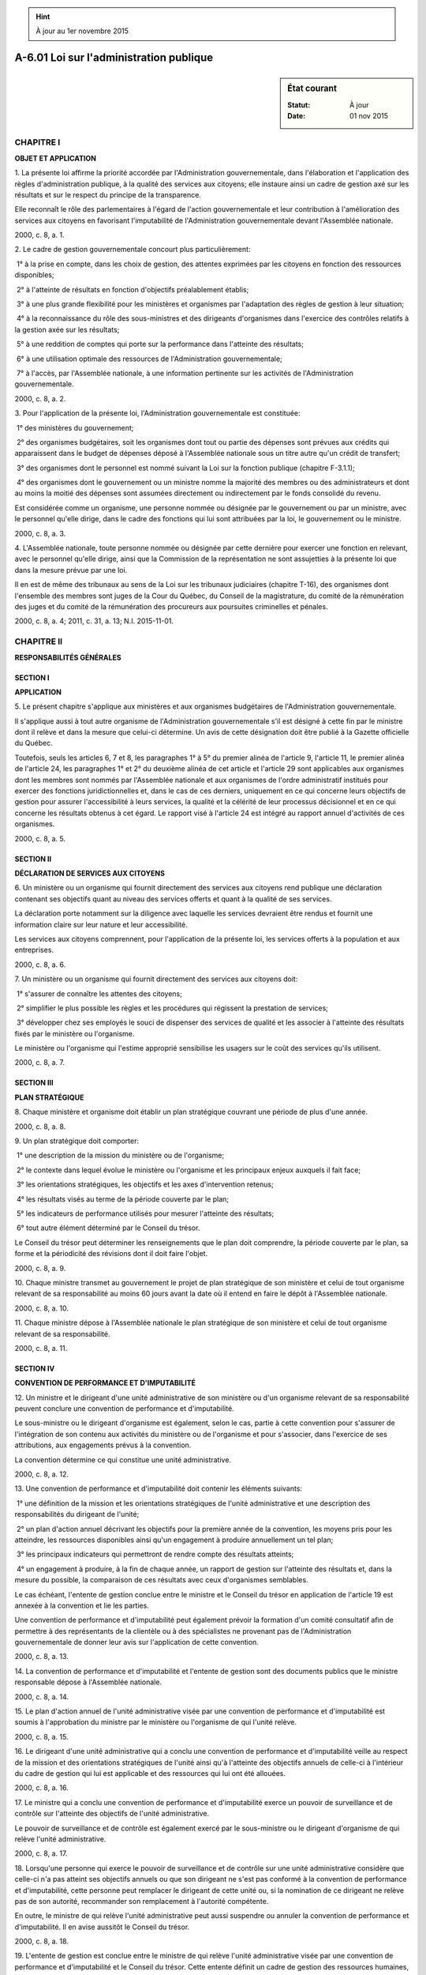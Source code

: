 .. hint:: À jour au 1er novembre 2015

.. _A-6.01:

========================================
A-6.01 Loi sur l'administration publique
========================================

.. sidebar:: État courant

    :Statut: À jour
    :Date: 01 nov 2015



CHAPITRE I
----------

**OBJET ET APPLICATION**

1. La présente loi affirme la priorité accordée par l'Administration gouvernementale, dans l'élaboration et l'application des règles d'administration publique, à la qualité des services aux citoyens; elle instaure ainsi un cadre de gestion axé sur les résultats et sur le respect du principe de la transparence.

Elle reconnaît le rôle des parlementaires à l'égard de l'action gouvernementale et leur contribution à l'amélioration des services aux citoyens en favorisant l'imputabilité de l'Administration gouvernementale devant l'Assemblée nationale.

2000, c. 8, a. 1.

2. Le cadre de gestion gouvernementale concourt plus particulièrement:

 1° à la prise en compte, dans les choix de gestion, des attentes exprimées par les citoyens en fonction des ressources disponibles;

 2° à l'atteinte de résultats en fonction d'objectifs préalablement établis;

 3° à une plus grande flexibilité pour les ministères et organismes par l'adaptation des règles de gestion à leur situation;

 4° à la reconnaissance du rôle des sous-ministres et des dirigeants d'organismes dans l'exercice des contrôles relatifs à la gestion axée sur les résultats;

 5° à une reddition de comptes qui porte sur la performance dans l'atteinte des résultats;

 6° à une utilisation optimale des ressources de l'Administration gouvernementale;

 7° à l'accès, par l'Assemblée nationale, à une information pertinente sur les activités de l'Administration gouvernementale.

2000, c. 8, a. 2.

3. Pour l'application de la présente loi, l'Administration gouvernementale est constituée:

 1° des ministères du gouvernement;

 2° des organismes budgétaires, soit les organismes dont tout ou partie des dépenses sont prévues aux crédits qui apparaissent dans le budget de dépenses déposé à l'Assemblée nationale sous un titre autre qu'un crédit de transfert;

 3° des organismes dont le personnel est nommé suivant la Loi sur la fonction publique (chapitre F-3.1.1);

 4° des organismes dont le gouvernement ou un ministre nomme la majorité des membres ou des administrateurs et dont au moins la moitié des dépenses sont assumées directement ou indirectement par le fonds consolidé du revenu.

Est considérée comme un organisme, une personne nommée ou désignée par le gouvernement ou par un ministre, avec le personnel qu'elle dirige, dans le cadre des fonctions qui lui sont attribuées par la loi, le gouvernement ou le ministre.

2000, c. 8, a. 3.

4. L'Assemblée nationale, toute personne nommée ou désignée par cette dernière pour exercer une fonction en relevant, avec le personnel qu'elle dirige, ainsi que la Commission de la représentation ne sont assujetties à la présente loi que dans la mesure prévue par une loi.

Il en est de même des tribunaux au sens de la Loi sur les tribunaux judiciaires (chapitre T-16), des organismes dont l'ensemble des membres sont juges de la Cour du Québec, du Conseil de la magistrature, du comité de la rémunération des juges et du comité de la rémunération des procureurs aux poursuites criminelles et pénales.

2000, c. 8, a. 4; 2011, c. 31, a. 13; N.I. 2015-11-01.

CHAPITRE II
-----------

**RESPONSABILITÉS GÉNÉRALES**

SECTION I
~~~~~~~~~

**APPLICATION**

5. Le présent chapitre s'applique aux ministères et aux organismes budgétaires de l'Administration gouvernementale.

Il s'applique aussi à tout autre organisme de l'Administration gouvernementale s'il est désigné à cette fin par le ministre dont il relève et dans la mesure que celui-ci détermine. Un avis de cette désignation doit être publié à la Gazette officielle du Québec.

Toutefois, seuls les articles 6, 7 et 8, les paragraphes 1° à 5° du premier alinéa de l'article 9, l'article 11, le premier alinéa de l'article 24, les paragraphes 1° et 2° du deuxième alinéa de cet article et l'article 29 sont applicables aux organismes dont les membres sont nommés par l'Assemblée nationale et aux organismes de l'ordre administratif institués pour exercer des fonctions juridictionnelles et, dans le cas de ces derniers, uniquement en ce qui concerne leurs objectifs de gestion pour assurer l'accessibilité à leurs services, la qualité et la célérité de leur processus décisionnel et en ce qui concerne les résultats obtenus à cet égard. Le rapport visé à l'article 24 est intégré au rapport annuel d'activités de ces organismes.

2000, c. 8, a. 5.

SECTION II
~~~~~~~~~~

**DÉCLARATION DE SERVICES AUX CITOYENS**

6. Un ministère ou un organisme qui fournit directement des services aux citoyens rend publique une déclaration contenant ses objectifs quant au niveau des services offerts et quant à la qualité de ses services.

La déclaration porte notamment sur la diligence avec laquelle les services devraient être rendus et fournit une information claire sur leur nature et leur accessibilité.

Les services aux citoyens comprennent, pour l'application de la présente loi, les services offerts à la population et aux entreprises.

2000, c. 8, a. 6.

7. Un ministère ou un organisme qui fournit directement des services aux citoyens doit:

 1° s'assurer de connaître les attentes des citoyens;

 2° simplifier le plus possible les règles et les procédures qui régissent la prestation de services;

 3° développer chez ses employés le souci de dispenser des services de qualité et les associer à l'atteinte des résultats fixés par le ministère ou l'organisme.

Le ministère ou l'organisme qui l'estime approprié sensibilise les usagers sur le coût des services qu'ils utilisent.

2000, c. 8, a. 7.

SECTION III
~~~~~~~~~~~

**PLAN STRATÉGIQUE**

8. Chaque ministère et organisme doit établir un plan stratégique couvrant une période de plus d'une année.

2000, c. 8, a. 8.

9. Un plan stratégique doit comporter:

 1° une description de la mission du ministère ou de l'organisme;

 2° le contexte dans lequel évolue le ministère ou l'organisme et les principaux enjeux auxquels il fait face;

 3° les orientations stratégiques, les objectifs et les axes d'intervention retenus;

 4° les résultats visés au terme de la période couverte par le plan;

 5° les indicateurs de performance utilisés pour mesurer l'atteinte des résultats;

 6° tout autre élément déterminé par le Conseil du trésor.

Le Conseil du trésor peut déterminer les renseignements que le plan doit comprendre, la période couverte par le plan, sa forme et la périodicité des révisions dont il doit faire l'objet.

2000, c. 8, a. 9.

10. Chaque ministre transmet au gouvernement le projet de plan stratégique de son ministère et celui de tout organisme relevant de sa responsabilité au moins 60 jours avant la date où il entend en faire le dépôt à l'Assemblée nationale.

2000, c. 8, a. 10.

11. Chaque ministre dépose à l'Assemblée nationale le plan stratégique de son ministère et celui de tout organisme relevant de sa responsabilité.

2000, c. 8, a. 11.

SECTION IV
~~~~~~~~~~

**CONVENTION DE PERFORMANCE ET D'IMPUTABILITÉ**

12. Un ministre et le dirigeant d'une unité administrative de son ministère ou d'un organisme relevant de sa responsabilité peuvent conclure une convention de performance et d'imputabilité.

Le sous-ministre ou le dirigeant d'organisme est également, selon le cas, partie à cette convention pour s'assurer de l'intégration de son contenu aux activités du ministère ou de l'organisme et pour s'associer, dans l'exercice de ses attributions, aux engagements prévus à la convention.

La convention détermine ce qui constitue une unité administrative.

2000, c. 8, a. 12.

13. Une convention de performance et d'imputabilité doit contenir les éléments suivants:

 1° une définition de la mission et les orientations stratégiques de l'unité administrative et une description des responsabilités du dirigeant de l'unité;

 2° un plan d'action annuel décrivant les objectifs pour la première année de la convention, les moyens pris pour les atteindre, les ressources disponibles ainsi qu'un engagement à produire annuellement un tel plan;

 3° les principaux indicateurs qui permettront de rendre compte des résultats atteints;

 4° un engagement à produire, à la fin de chaque année, un rapport de gestion sur l'atteinte des résultats et, dans la mesure du possible, la comparaison de ces résultats avec ceux d'organismes semblables.

Le cas échéant, l'entente de gestion conclue entre le ministre et le Conseil du trésor en application de l'article 19 est annexée à la convention et lie les parties.

Une convention de performance et d'imputabilité peut également prévoir la formation d'un comité consultatif afin de permettre à des représentants de la clientèle ou à des spécialistes ne provenant pas de l'Administration gouvernementale de donner leur avis sur l'application de cette convention.

2000, c. 8, a. 13.

14. La convention de performance et d'imputabilité et l'entente de gestion sont des documents publics que le ministre responsable dépose à l'Assemblée nationale.

2000, c. 8, a. 14.

15. Le plan d'action annuel de l'unité administrative visée par une convention de performance et d'imputabilité est soumis à l'approbation du ministre par le ministère ou l'organisme de qui l'unité relève.

2000, c. 8, a. 15.

16. Le dirigeant d'une unité administrative qui a conclu une convention de performance et d'imputabilité veille au respect de la mission et des orientations stratégiques de l'unité ainsi qu'à l'atteinte des objectifs annuels de celle-ci à l'intérieur du cadre de gestion qui lui est applicable et des ressources qui lui ont été allouées.

2000, c. 8, a. 16.

17. Le ministre qui a conclu une convention de performance et d'imputabilité exerce un pouvoir de surveillance et de contrôle sur l'atteinte des objectifs de l'unité administrative.

Le pouvoir de surveillance et de contrôle est également exercé par le sous-ministre ou le dirigeant d'organisme de qui relève l'unité administrative.

2000, c. 8, a. 17.

18. Lorsqu'une personne qui exerce le pouvoir de surveillance et de contrôle sur une unité administrative considère que celle-ci n'a pas atteint ses objectifs annuels ou que son dirigeant ne s'est pas conformé à la convention de performance et d'imputabilité, cette personne peut remplacer le dirigeant de cette unité ou, si la nomination de ce dirigeant ne relève pas de son autorité, recommander son remplacement à l'autorité compétente.

En outre, le ministre de qui relève l'unité administrative peut aussi suspendre ou annuler la convention de performance et d'imputabilité. Il en avise aussitôt le Conseil du trésor.

2000, c. 8, a. 18.

19. L'entente de gestion est conclue entre le ministre de qui relève l'unité administrative visée par une convention de performance et d'imputabilité et le Conseil du trésor. Cette entente définit un cadre de gestion des ressources humaines, budgétaires, matérielles et informationnelles qui est spécifique à cette unité, les conditions qui s'y rattachent et l'encadrement administratif auquel elle est assujettie.

Un organisme intervient, le cas échéant, à l'entente de gestion qui le concerne.

2000, c. 8, a. 19.

20. Le Conseil du trésor peut, dans le cadre d'une entente de gestion:

 1° déléguer l'exercice de tout pouvoir, autre que réglementaire, qui lui est conféré ou qui est conféré au président du Conseil du trésor par la présente loi, par la Loi sur la fonction publique (chapitre F-3.1.1) ou par toute autre loi qui régit les activités du ministère ou de l'organisme et autoriser la sous-délégation de ce pouvoir;

 2° exempter une unité administrative de l'application d'une de ses décisions.

2000, c. 8, a. 20.

21. À la demande d'un ministre ou d'un organisme, le Centre de services partagés du Québec peut intervenir à une entente de gestion pour la délégation et l'exercice des pouvoirs qui lui sont conférés par la Loi sur le Centre de services partagés du Québec (chapitre C-8.1.1) et qu'il ne peut autrement déléguer.

Il en est de même du ministre responsable de la Loi sur les infrastructures publiques (chapitre I-8.3) à l'égard des pouvoirs en matière de gestion immobilière conférés à la Société québécoise des infrastructures en vertu de cette loi.

Tout autre ministre ou organisme peut intervenir à une entente de gestion pour exempter l'unité administrative de certaines procédures administratives ou de l'obligation de fournir des informations concernant la gestion de l'unité.

2000, c. 8, a. 21; 2005, c. 7, a. 55; 2013, c. 23, a. 98.

22. Une entente de gestion peut prévoir, à l'égard d'une unité administrative, des mesures supplétives, des modalités d'application ou des éléments de reddition de comptes, notamment dans les cas où:

 1° la loi prévoit le report du solde d'un crédit à une année financière subséquente;

 2° la loi accorde des crédits pour une période excédant un an;

 3° une dépense excédentaire peut être effectuée conformément à l'article 50;

 4° l'unité administrative bénéficie d'une délégation ou d'une exemption en vertu des articles 20 ou 21;

 5° aucun niveau de l'effectif ne lui est applicable en vertu de l'article 32.

Une entente de gestion peut également prévoir des modalités d'application ou des éléments de reddition de comptes dans les cas où le gouvernement a édicté, par règlement pris en vertu des articles 58 et 59, des conditions spécifiques à l'égard de l'ensemble des contrats, de certaines catégories de contrats ou de certains contrats au bénéfice de cette unité administrative.

2000, c. 8, a. 22.

23. Le Conseil du trésor peut, s'il estime que l'entente de gestion n'est pas respectée, recommander au ministre responsable de cette unité de suspendre ou d'annuler la convention de performance et d'imputabilité.

2000, c. 8, a. 23.

SECTION V
~~~~~~~~~

**REDDITION DE COMPTES**

24. Un ministère ou un organisme doit préparer un rapport annuel de gestion.

Ce rapport doit notamment comprendre:

 1° une présentation des résultats obtenus par rapport aux objectifs prévus par le plan stratégique visé à l'article 8 et, le cas échéant, par le plan annuel de gestion des dépenses prévu à l'article 46;

 1.1° un bilan annuel de ses réalisations en matière de ressources informationnelles et des bénéfices réalisés;

 2° une déclaration du sous-ministre ou du dirigeant d'organisme attestant la fiabilité des données contenues au rapport et des contrôles afférents;

 3° tout autre élément ou renseignement déterminé par le Conseil du trésor.

Un rapport distinct doit être préparé pour toute unité administrative visée par une convention de performance et d'imputabilité ou être inclus dans une section distincte du rapport du ministère ou de l'organisme. Son contenu est déterminé dans cette convention ou, le cas échéant, à l'entente de gestion.

2000, c. 8, a. 24; 2011, c. 19, a. 23.

25. Un organisme transmet au ministre de qui il relève son rapport annuel de gestion ainsi que celui de chacune de ses unités administratives visées par une convention de performance et d'imputabilité au moins 15 jours avant l'expiration du délai de 4 mois prévu à l'article 26.

2000, c. 8, a. 25.

26. Chaque ministre dépose à l'Assemblée nationale le rapport annuel de gestion de son ministère ainsi que celui des organismes et des unités administratives relevant de sa responsabilité dans les 4 mois de la fin de leur année financière ou, si l'Assemblée ne siège pas, dans les 15 jours de la reprise de ses travaux.

2000, c. 8, a. 26.

27. Un rapport annuel de gestion d'un ministère ou d'un organisme remplace le rapport annuel d'activités dont la loi prévoit le dépôt à l'Assemblée nationale, pourvu que le rapport annuel de gestion intègre en outre les renseignements que doit contenir le rapport annuel d'activités.

2000, c. 8, a. 27.

28. Le président du Conseil du trésor dépose à l'Assemblée nationale, à chaque année, un rapport concernant l'application de la présente loi.

2000, c. 8, a. 28.

29. Un sous-ministre ou une personne exerçant les pouvoirs que la Loi sur la fonction publique (chapitre F-3.1.1) attribue à un sous-ministre et un dirigeant d'un organisme de l'Administration gouvernementale même si l'organisme n'a pas été désigné en vertu du deuxième alinéa de l'article 5 sont, conformément à la loi, notamment en regard de l'autorité et des pouvoirs du ministre de qui chacun d'eux relève, imputables devant l'Assemblée nationale de leur gestion administrative.

La commission parlementaire compétente de l'Assemblée nationale doit entendre au moins une fois tous les quatre ans le ministre, si celui-ci le juge opportun, et, selon le cas, le sous-ministre ou le dirigeant d'organisme afin de discuter de leur gestion administrative.

La commission parlementaire peut notamment discuter:

 1° de la déclaration de services aux citoyens, des résultats obtenus par rapport aux aspects administratifs du plan stratégique ou du plan annuel de gestion des dépenses;

 2° des résultats obtenus par rapport aux objectifs d'un programme d'accès à l'égalité ou d'un plan d'embauche pour les personnes handicapées, applicable dans le ministère ou l'organisme, et par rapport aux objectifs d'embauche, déterminés par le Conseil du trésor, à l'égard des diverses composantes de la société québécoise;

 3° de toute autre matière de nature administrative relevant de ce ministère ou organisme et signalée dans un rapport du vérificateur général ou du Protecteur du citoyen.

2000, c. 8, a. 29; 2009, c. 3, a. 3.

CHAPITRE III
------------

**GESTION DES RESSOURCES HUMAINES**

30. Le Conseil du trésor associe les ministères et les organismes dont le personnel est nommé suivant la Loi sur la fonction publique (chapitre F-3.1.1) à l'élaboration du cadre de gestion qui leur est applicable.

2000, c. 8, a. 30.

31. Le Conseil du trésor établit des politiques de gestion des ressources humaines de la fonction publique, en tenant compte des objectifs de la Loi sur la fonction publique (chapitre F-3.1.1).

Il favorise notamment l'élaboration, par les ministères et organismes, d'un plan de développement des ressources humaines et d'un plan de relève.

2000, c. 8, a. 31.

32. Pour la fonction publique, le Conseil du trésor:

 1° établit la classification des emplois ou de leurs titulaires y compris les conditions minimales d'admission aux classes d'emploi ou aux grades;

 2° définit les modes de dotation qui peuvent être utilisés pour combler des emplois;

 3° détermine la rémunération, les avantages sociaux et les autres conditions de travail des fonctionnaires.

Le Conseil du trésor peut, en outre, établir le niveau de l'effectif d'un ministère ou d'un organisme.

2000, c. 8, a. 32.

33. Aucune rémunération ne doit être payée aux fonctionnaires en plus du traitement régulier attaché à leurs fonctions, sauf conformément à une décision du Conseil du trésor.

2000, c. 8, a. 33.

34. Le Conseil du trésor établit les conditions et modalités concernant:

 1° l'intégration des fonctionnaires à une classe d'emploi;

 2° l'identification, la mise en disponibilité et le placement des fonctionnaires permanents qui sont en surplus dans un ministère ou un organisme.

2000, c. 8, a. 34.

35. Le Conseil du trésor établit des programmes d'accès à l'égalité applicables dans la fonction publique en vue de corriger la situation de personnes faisant partie de groupes victimes de discrimination dans l'emploi.

2000, c. 8, a. 35.

36. Le Conseil du trésor est responsable de la négociation des conventions collectives avec les associations accréditées de salariés de la fonction publique.

Le président du Conseil signe ces conventions, en surveille et en coordonne l'application.

2000, c. 8, a. 36.

37. À l'égard d'un organisme dont le personnel n'est pas nommé suivant la Loi sur la fonction publique (chapitre F-3.1.1), le Conseil du trésor exerce les pouvoirs conférés par la loi au gouvernement de définir les conditions relatives à la détermination, par un tel organisme, de la rémunération, des avantages sociaux et des autres conditions de travail de son personnel. Il peut prévoir notamment que toutes les conditions de travail ou que seules certaines conditions de travail déterminées par un organisme seront soumises à son approbation.

Le Conseil peut faire varier les conditions d'un organisme à un autre ou, s'il y a lieu, n'en imposer aucune.

2000, c. 8, a. 37.

38. Le Conseil du trésor peut consulter des associations représentatives des membres du personnel qui ne sont pas représentés par une association accréditée à l'égard des conditions de travail pour lesquelles il estime approprié de procéder à une telle consultation pour l'ensemble des secteurs public et parapublic.

2000, c. 8, a. 38.

39. Le Conseil du trésor peut établir des programmes d'assurances collectives pour le personnel des secteurs public et parapublic et des organismes qu'il désigne, fixer les conditions et modalités qui leur sont applicables, notamment les primes et les cotisations à verser, et conclure des ententes à cette fin.

2000, c. 8, a. 39.

40. Le Conseil du trésor exerce, après consultation du ministre des Finances, les pouvoirs conférés au gouvernement en vertu d'une loi qui institue un régime de retraite applicable à du personnel des secteurs public et parapublic, à l'exception des pouvoirs suivants:

 1° (paragraphe abrogé);

 2° les pouvoirs conférés par les articles 2 et 177 de la Loi sur le régime de retraite des employés du gouvernement et des organismes publics (chapitre R-10);

 3° le pouvoir conféré par l'article 9.0.1 de la Loi sur le régime de retraite des enseignants (chapitre R-11);

 4° les pouvoirs conférés par le troisième alinéa de l'article 54 et par l'article 99.1 de la Loi sur le régime de retraite des fonctionnaires (chapitre R-12);

 4.1° les pouvoirs conférés par l'article 2, le paragraphe 7° du premier alinéa de l'article 3, l'article 23 et le premier alinéa de l'article 208 de la Loi sur le régime de retraite du personnel d'encadrement (chapitre R-12.1);

 5° le pouvoir de nomination et celui d'établir les conditions de travail des personnes nommées;

 6° le pouvoir de désigner le ministre responsable de l'application de ces lois.

2000, c. 8, a. 40; 2001, c. 31, a. 394; 2006, c. 49, a. 72; 2013, c. 9, a. 49.

CHAPITRE IV
-----------

**GESTION BUDGÉTAIRE DES DÉPENSES ET DES INVESTISSEMENTS**

SECTION I
~~~~~~~~~

**APPLICATION**

41. Le présent chapitre s'applique aux ministères et aux organismes budgétaires de l'Administration gouvernementale.

2000, c. 8, a. 41.

42. Les dispositions de la présente loi relatives aux dépenses d'un ministère ou d'un organisme et celles de la section I du chapitre II de la Loi sur les infrastructures publiques (chapitre I-8.3) s'appliquent, le cas échéant, à leurs investissements.

2000, c. 8, a. 42; 2013, c. 23, a. 99.

SECTION II
~~~~~~~~~~

**PLANIFICATION DES DÉPENSES**

43. Les ministères et les organismes gèrent leurs dépenses en fonction des résultats attendus. Ils sont responsables du contrôle de leurs dépenses et du respect du budget qui leur est attribué.

2000, c. 8, a. 43.

44. Le Conseil du trésor est chargé de soumettre au gouvernement, à chaque année financière, un projet de budget de dépenses. À cette fin, le Conseil considère les implications budgétaires des propositions des ministères et des organismes.

Le Conseil détermine le processus d'élaboration de ce projet.

2000, c. 8, a. 44.

45. Le président du Conseil du trésor dépose à l'Assemblée nationale le budget de dépenses des ministères et des organismes aux fins d'établir les crédits requis au cours de l'année financière.

Un crédit peut toutefois porter sur une période de plus d'un an, sans excéder trois ans.

Le budget de dépenses indique les dépenses des ministères et des organismes budgétaires qui doivent être comptabilisées conformément aux conventions comptables du gouvernement et la mesure dans laquelle le solde d'un crédit ne sera pas périmé.

Le gouvernement détermine, sur recommandation conjointe du ministre des Finances et du président du Conseil du trésor, la proportion des crédits, à inclure au budget de dépenses, qui peut porter sur plus d'un an et celle qui ne sera pas périmée.

2000, c. 8, a. 45.

46. Le président du Conseil du trésor dépose à l'Assemblée nationale les plans annuels de gestion des dépenses élaborés par chacun des ministres. Ces plans présentent, pour l'année financière concernée, les choix effectués dans l'allocation des ressources et les actions envisagées pour atteindre les objectifs fixés dans le plan stratégique.

2000, c. 8, a. 46.

47. Les crédits apparaissant au budget de dépenses doivent indiquer distinctement les crédits permanents qui sont déjà autorisés par la loi et que le Parlement n'a pas à voter, ceux qui sont déjà ou doivent être autorisés pour une période de plus d'un an ainsi que ceux qui doivent être autorisés annuellement par un vote du Parlement.

2000, c. 8, a. 47.

SECTION III
~~~~~~~~~~~

**EXÉCUTION DU BUDGET DE DÉPENSES**

48. Les dépenses imputables sur chaque crédit doivent être limitées suivant la division de ce crédit apparaissant dans le budget de dépenses.

Le Conseil du trésor peut, dans la mesure prévue par la loi, autoriser le transfert d'une partie d'un crédit d'un ministère ou d'un organisme à un autre crédit de ce ministère ou de cet organisme.

Le Conseil du trésor peut modifier une division et en faire une subdivision. Il peut également, dans les cas, aux conditions et selon les modalités qu'il détermine, autoriser un ministère ou un organisme à transférer, entre divisions et subdivisions d'un crédit voté, toute partie de ce crédit.

Les sommes d'argent reçues au cours d'une année financière, en remboursement d'avances ou de prêts consentis au cours de cette même année sur un crédit voté, sont retournées à ce même crédit et peuvent être utilisées à nouveau.

2000, c. 8, a. 48.

48.1. Les sommes d'argent reçues et à recevoir par un ministère ou un organisme, pour une année financière, en remboursement de la taxe de vente payée et à payer en vertu du titre I de la Loi sur la taxe de vente du Québec (chapitre T-0.1) pour cette année financière sur un crédit permanent, sont retournées à ce même crédit. Il en est de même des sommes d'argent reçues ou à recevoir, pour une année financière, en remboursement de la taxe prévue par la partie IX de la Loi sur la taxe d'accise (L.R.C. 1985, c. E-15), payées et à payer par un ministère ou un organisme pour cette année financière conformément à l'Entente intégrée globale de coordination fiscale conclue entre le gouvernement du Canada et le gouvernement du Québec.

2012, c. 28, a. 17.

49. Le montant du produit de l'aliénation d'un bien d'un ministère ou d'un organisme constitue, à toutes fins, un crédit de ce ministère ou de cet organisme pour l'année financière au cours de laquelle il est versé au fonds consolidé du revenu, dans la mesure et selon les conditions déterminées par le gouvernement.

Ce montant s'ajoute au crédit qui servirait à l'acquisition d'un bien semblable par ce ministère ou cet organisme.

2000, c. 8, a. 49.

50. Lorsque la loi prévoit qu'un crédit est un crédit au net, le montant des dépenses imputables sur ce crédit est égal au total du montant du crédit au net et de celui des prévisions des revenus. Un crédit au net est le montant des prévisions des dépenses qui excède le montant des prévisions des revenus selon ce qui apparaît au budget de dépenses.

Si les revenus sont inférieurs à ceux prévus, le montant des dépenses imputables sur ce crédit est diminué d'autant.

Si les revenus sont supérieurs à la prévision, le montant des dépenses imputables sur ce crédit peut excéder le montant total prévu au premier alinéa jusqu'à concurrence des revenus excédentaires.

Le gouvernement détermine, sur recommandation conjointe du ministre des Finances et du président du Conseil du trésor, la nature des revenus autres que ceux provenant d'impôts ou de taxes qui peuvent faire l'objet d'un crédit au net ainsi que les modalités et les conditions d'utilisation d'un crédit au net.

2000, c. 8, a. 50.

51. Quand l'Assemblée nationale ne siège pas en raison d'une interruption de ses travaux qui est prévue pour une période d'au moins 20 jours et qu'une dépense imprévue pour laquelle il n'a pas été pourvu par le Parlement est urgente et requise immédiatement pour le bien public, le gouvernement peut, sur le rapport du président du Conseil du trésor et du ministre des Finances à l'effet qu'il n'y a pas de disposition législative autorisant le paiement d'une dépense imprévue et du ministre responsable attestant l'urgence de ces coûts et sa nécessité dans l'intérêt public, donner un ordre de préparer un mandat spécial pour l'autorisation de la dépense d'un montant jugé nécessaire; ce mandat est signé par le lieutenant-gouverneur et le montant en est porté par le ministre des Finances à un compte constitué à cette fin.

2000, c. 8, a. 51.

52. Un mandat spécial délivré en vertu de l'article 51 est un crédit pour l'année financière au cours de laquelle il est délivré.

2000, c. 8, a. 52.

53. Le Conseil du trésor peut décréter la suspension, pour toute période qu'il fixe, du droit d'engager tout crédit ou partie de crédit.

2000, c. 8, a. 53.

54. Lorsque le personnel ou un poste d'une unité administrative ou d'une partie de celle-ci est transféré d'un ministère ou d'un organisme à un autre, les crédits accordés pour ce personnel ou ce poste sont transférés au ministère ou à l'organisme qui en prend charge si celui-ci est un organisme budgétaire.

2000, c. 8, a. 54.

55. Lorsqu'un ministère ou un organisme fournit un service à un autre ministère ou organisme, les crédits afférents pour payer ce service peuvent être transférés du ministère ou de l'organisme qui en bénéficie à celui qui les fournit, dans les cas et selon les conditions prévus par le Conseil du trésor.

2000, c. 8, a. 55.

56. Tout solde d'un crédit alloué pour une année financière non entièrement utilisé après imputation des dépenses portées aux comptes de cette année financière est périmé, sauf dans la mesure prévue par la loi.

2000, c. 8, a. 56.

57. Le gouvernement peut, par règlement, déterminer les cas où l'attribution de subventions ou d'une autre forme d'aide financière doit être soumise à l'autorisation du gouvernement ou du Conseil du trésor. Le gouvernement ou le Conseil du trésor, selon le cas, peut assortir l'autorisation de conditions.

Dans le cas où une subvention ou une autre forme d'aide financière est soumise à une autorisation, le bénéficiaire doit faire rapport de son utilisation à moins d'en être exempté par cette autorisation. Ce rapport doit contenir les éléments que peut prescrire le ministre ou l'organisme qui l'accorde; le Conseil du trésor peut aussi prescrire des éléments à inclure au rapport. Dans le cas où une subvention ou une autre forme d'aide financière n'est pas soumise à une autorisation, le ministre ou l'organisme qui l'accorde peut exiger que le bénéficiaire fasse rapport dans la mesure qu'il indique.

Le gouvernement peut déterminer les cas où le Conseil du trésor approuve le plan d'immobilisations d'un ministère ou d'un organisme qui a un impact sur les dépenses du gouvernement.

2000, c. 8, a. 57.

CHAPITRE V
----------

58. (Abrogé).

2000, c. 8, a. 58; 2006, c. 29, a. 28.

59. (Abrogé).

2000, c. 8, a. 59; 2006, c. 29, a. 28.

60. (Abrogé).

2000, c. 8, a. 60; 2006, c. 29, a. 28.

61. (Abrogé).

2000, c. 8, a. 61; 2006, c. 29, a. 28.

62. (Abrogé).

2000, c. 8, a. 62; 2006, c. 29, a. 28.

63. (Abrogé).

2000, c. 8, a. 63; 2006, c. 29, a. 28.

CHAPITRE VI
-----------

64. (Abrogé).

2000, c. 8, a. 64; 2004, c. 30, a. 51; 2011, c. 19, a. 24.

65. (Abrogé).

2000, c. 8, a. 65; 2011, c. 19, a. 24.

66. (Abrogé).

2000, c. 8, a. 66; 2011, c. 19, a. 24.

66.1. (Abrogé).

2004, c. 30, a. 52; 2005, c. 11, a. 20.

66.2. (Abrogé).

2004, c. 30, a. 52; 2005, c. 11, a. 20.

66.3. (Abrogé).

2004, c. 30, a. 52; 2005, c. 11, a. 20.

CHAPITRE VII
------------

**CONSEIL DU TRÉSOR**

SECTION I
~~~~~~~~~

**CONTINUATION DU CONSEIL**

67. Le Conseil du trésor continue son existence en vertu de la présente loi.

2000, c. 8, a. 67.

68. Le Conseil se compose d'un président et de quatre autres ministres désignés par le gouvernement.

Le gouvernement peut désigner, parmi les membres du Conseil, un vice-président chargé de présider les séances en cas d'absence ou d'empêchement du président; il peut aussi désigner des ministres qui agissent comme substituts aux autres membres du Conseil.

2000, c. 8, a. 68.

69. Le quorum du Conseil est de trois membres.

2000, c. 8, a. 69.

SECTION II
~~~~~~~~~~

**FONCTIONS**

70. Le Conseil du trésor exerce les fonctions et les pouvoirs qui lui sont conférés par la présente loi, par une autre loi ou par le gouvernement.

Dans l'exercice de ses fonctions, le Conseil favorise l'adaptation du cadre de gestion à la situation de chacun des ministères et organismes tout en mettant en oeuvre les actions requises pour respecter la politique budgétaire du gouvernement.

2000, c. 8, a. 70.

71. Le Conseil agit comme conseiller du gouvernement en matière d'utilisation des ressources. Il donne au gouvernement des avis quant aux impacts, sur l'allocation et la gestion des ressources, des plans stratégiques des ministères et des organismes et, à la demande du gouvernement, sur tout autre projet d'un ministère ou d'un organisme.

2000, c. 8, a. 71.

72. Le Conseil peut déterminer des orientations portant sur les principes ou les pratiques à favoriser en matière de gestion des ressources humaines, budgétaires ou matérielles.

Ces orientations servent de référence aux ministères et organismes concernés dans leur gestion.

Des orientations peuvent également être déterminées afin d'assister un ministère ou un organisme dans l'atteinte d'objectifs spécifiques.

2000, c. 8, a. 72; 2011, c. 19, a. 25.

73. Le Conseil adopte les conventions comptables qui doivent être suivies par les ministères et les organismes budgétaires, les règles relatives aux paiements faits sur le fonds consolidé du revenu ainsi que celles relatives à la perception et à l'administration des revenus de l'État. Il peut aussi rendre applicables des conventions comptables aux autres organismes de l'Administration gouvernementale qu'il désigne.

Le Conseil peut également adopter des conventions comptables pour tout organisme désigné conformément à l'article 89 de la Loi sur l'administration financière (chapitre A-6.001). Le ministre responsable de cet organisme veille à l'application de ces conventions comptables.

2000, c. 8, a. 73; 2009, c. 38, a. 15.

73.1. Le Conseil du trésor peut rendre obligatoire, pour un ou plusieurs ministères ou organismes de l'Administration gouvernementale et aux conditions qu'il fixe, le recours à un ministère ou à un organisme de celle-ci qu'il désigne pour l'exercice de fonctions ou d'activités déterminées liées à la prestation de services aux citoyens ou aux entreprises.

La décision peut pourvoir à la rémunération, par le ministère ou l'organisme concerné, du ministère ou de l'organisme désigné. La décision peut également prévoir le transfert à ce ministère ou à cet organisme de tout document ainsi que de tout bien nécessaires pour son application qui sont en possession du ministère ou de l'organisme.

La décision doit être approuvée par le gouvernement.

Le présent article ne s'applique pas aux organismes de l'ordre administratif institués pour exercer des fonctions juridictionnelles.

2013, c. 4, a. 8.

73.2. Dans l'exercice des fonctions ou des activités qui lui sont confiées par décision en application de l'article 73.1, le ministre ou le dirigeant d'organisme est investi de tous les pouvoirs qui sont rattachés à l'exercice de celles-ci.

Lorsque la fonction ou l'activité confiée est exercée par un officier public, celui-ci devient membre du personnel du ministère ou de l'organisme si la décision le prévoit. Dans le cas contraire, le ministre ou le dirigeant d'organisme désigne les personnes chargées d'exercer la fonction ou l'activité et fait publier les désignations à la Gazette officielle du Québec.

2013, c. 4, a. 8.

74. Le Conseil peut, outre les pouvoirs que lui confie la présente loi, lorsqu'il estime qu'une question est d'intérêt gouvernemental, prendre une directive sur la gestion des ressources humaines, budgétaires ou matérielles dans les ministères et les organismes de l'Administration gouvernementale concernés.

Cette directive doit être approuvée par le gouvernement et est applicable à la date qui y est fixée. Une fois approuvée, elle lie les ministères et organismes concernés.

2000, c. 8, a. 74; 2011, c. 19, a. 26.

75. Le Conseil peut, lorsque la situation le justifie, établir des mécanismes de contrôle afin de s'assurer de l'atteinte de l'application de la présente loi et de ses objectifs.

Il peut notamment exiger la mise en place par un ministère ou un organisme de l'Administration gouvernementale d'un programme d'évaluation, d'un programme de vérification interne ou d'une étude comparative de coûts.

2000, c. 8, a. 75.

SECTION III
~~~~~~~~~~~

**PRÉSIDENT**

76. Le président préside les séances du Conseil du trésor. Il voit à la mise en oeuvre des décisions du Conseil.

Il exerce les fonctions et les pouvoirs qui lui sont conférés par la présente loi ou par une autre loi et assume en outre toute autre responsabilité que lui confie le gouvernement.

2000, c. 8, a. 76.

77. Le président du Conseil a plus spécifiquement comme fonctions:

 1° de procéder aux analyses requises dans la préparation du budget de dépenses et de s'assurer, de concert avec le ministre des Finances, de sa cohérence avec la politique budgétaire du gouvernement;

 2° de faire le suivi du budget de dépenses et de faire rapport au Conseil du trésor;

 3° de recueillir auprès des ministères les informations portant sur le budget des organismes autres que budgétaires de l'Administration gouvernementale et de ceux qu'il détermine et de faire le suivi de leurs résultats budgétaires par rapport à leurs prévisions lorsque ces informations sont requises pour établir les dépenses consolidées du gouvernement;

 3.1° de déposer, lors du dépôt du budget de dépenses, les prévisions mentionnées ci-dessous, à l'égard de chaque organisme autre que budgétaire énuméré à l'annexe 2 de la Loi sur l'administration financière (chapitre A-6.001):

a)  ses revenus;

b)  les sommes qu'il emprunte ou qui lui sont avancées;

c)  ses dépenses;

d)  ses investissements;

e)  son surplus ou son déficit cumulé;

 4° d'assister les ministères et les organismes dans le développement d'indicateurs ou autres outils de gestion facilitant la gestion axée sur les résultats;

 5° d'assurer la coordination et le suivi des négociations relatives à la détermination des conditions de travail du personnel des secteurs public et parapublic et de veiller à ce que les engagements financiers résultant du renouvellement des conventions collectives ne dépassent pas le niveau fixé de concert avec le ministre des Finances;

 6° de s'assurer que les investissements en immobilisations soient conformes aux politiques et orientations élaborées de concert avec le ministre des Finances;

 7° (paragraphe abrogé);

 8° (paragraphe abrogé);

 9° (paragraphe abrogé);

 10° de coordonner la mise en oeuvre des accords de libéralisation des marchés publics conclus par le Québec ou auquel le Québec, en application de la Loi sur le ministère des Relations internationales (chapitre M-25.1.1), s'est déclaré lié;

 11° d'assister, à leur demande, les ministères et organismes dans l'élaboration de leur plan stratégique;

 12° de soutenir les ministères et organismes dans la mise en oeuvre des orientations gouvernementales en matière de ressources humaines, budgétaires et matérielles.

2000, c. 8, a. 77; 2005, c. 11, a. 21; 2006, c. 29, a. 29; 2013, c. 16, a. 61; 2013, c. 23, a. 100.

77.1. Le président du Conseil du trésor a de plus comme fonctions:

 1° de développer un ensemble de moyens en vue d'offrir aux citoyens et aux entreprises ainsi qu'aux ministères et aux organismes de l'Administration gouvernementale un accès simplifié à des services de qualité sur tout le territoire du Québec;

 2° de favoriser une utilisation optimale des possibilités des technologies de l'information et des communications dans la prestation des services tout en se préoccupant du choix des citoyens quant au mode de livraison des services et soutenir des façons de faire qui permettent la livraison de ces services efficacement et au meilleur coût;

 3° de favoriser particulièrement le développement d'une expertise de pointe qui permet de mettre à la disposition des ministères et des organismes de l'Administration gouvernementale des services partagés que ceux-ci ne pourraient raisonnablement développer par leurs propres moyens;

 4° d'élaborer et de proposer au gouvernement des orientations et des politiques destinées, d'une part, à faire évoluer la prestation des services pour en faciliter l'accès aux citoyens et aux entreprises et, d'autre part, à rendre disponibles aux ministères et organismes de l'Administration gouvernementale des services partagés, contribuant ainsi à l'amélioration des services;

 5° (paragraphe abrogé);

 6° d'assurer le développement, l'implantation et le déploiement du gouvernement en ligne de même que la promotion et la mise en oeuvre de toute mesure favorisant l'adaptation à cette fin des services publics;

 7° de coordonner les efforts des ministères et organismes de l'Administration gouvernementale en vue de parvenir à une approche intégrée dans la prestation des services aux citoyens et aux entreprises et à une vision commune des standards de qualité de ces services;

 8° de s'assurer que soient mis en place des services partagés destinés aux ministères et organismes de l'Administration gouvernementale lorsqu'un tel regroupement répond à des besoins d'efficacité et de rentabilité dans la gestion de leurs ressources humaines, financières et matérielles;

 9° de proposer au gouvernement des normes de signature gouvernementale et d'identification visuelle applicables aux ministères et organismes désignés par le gouvernement;

 10° de s'assurer que les ministères et organismes de l'Administration gouvernementale aient à leur disposition les immeubles et autres biens requis pour la prestation de leurs services.

2011, c. 16, a. 2; 2011, c. 19, a. 27.

77.2. (Abrogé).

2011, c. 16, a. 2; 2013, c. 4, a. 9.

78. Un ministère ou un organisme de l'Administration gouvernementale doit fournir, sur demande du président du Conseil, tout renseignement utile à l'exercice des fonctions du président ou de celles du Conseil du trésor.

Le président du Conseil peut également exiger, aux mêmes fins, la préparation de documents.

Le présent article s'applique aussi à tout autre organisme public lorsque le renseignement est requis pour la préparation du budget de dépenses et de son suivi.

2000, c. 8, a. 78.

79. Le président du Conseil peut, conformément à la loi, conclure une entente avec un gouvernement autre que celui du Québec, l'un de ses ministères, une organisation internationale ou un organisme de ce gouvernement ou de cette organisation.

2000, c. 8, a. 79.

80. Le président du Conseil peut également conclure avec toute personne, association, société ou organisme des ententes dans les domaines de sa compétence.

2000, c. 8, a. 80.

SECTION IV
~~~~~~~~~~

**SECRÉTARIAT DU CONSEIL DU TRÉSOR**

81. Le secrétariat du Conseil du trésor est dirigé par le président du Conseil.

2000, c. 8, a. 81.

82. Le secrétariat supporte les activités du Conseil et assiste le président du Conseil dans l'exercice de ses fonctions.

Le secrétariat du Conseil du trésor est, pour l'application de la loi, assimilé à un ministère.

2000, c. 8, a. 82.

83. Le gouvernement nomme, conformément à la Loi sur la fonction publique (chapitre F-3.1.1), un secrétaire du Conseil du trésor.

Le secrétaire exerce à l'égard du personnel du secrétariat les pouvoirs que cette loi attribue à un sous-ministre.

2000, c. 8, a. 83.

84. Sous la direction du président du Conseil, le secrétaire administre le secrétariat.

Il exerce, en outre, toute autre fonction que lui assigne le gouvernement, le Conseil ou le président du Conseil.

2000, c. 8, a. 84.

85. Dans l'exercice de ses fonctions, le secrétaire a l'autorité du président du Conseil, sauf à l'égard des séances du Conseil.

2000, c. 8, a. 85.

86. Le secrétaire peut, par écrit et dans la mesure qu'il indique, déléguer à un fonctionnaire ou au titulaire d'un emploi l'exercice de ses fonctions.

Il peut, dans l'acte de délégation, autoriser la subdélégation des fonctions qu'il indique; le cas échéant, il identifie le fonctionnaire ou le titulaire d'un emploi à qui cette subdélégation peut être faite.

2000, c. 8, a. 86.

87. Le personnel du secrétariat est constitué des fonctionnaires nécessaires à l'exercice des fonctions du Conseil du trésor ou de son président; les fonctionnaires sont nommés suivant la Loi sur la fonction publique (chapitre F-3.1.1).

Le président du Conseil détermine les devoirs de ces fonctionnaires pour autant qu'il n'y est pas pourvu par la loi ou par le gouvernement.

2000, c. 8, a. 87.

88. La signature du président du Conseil, du secrétaire ou du greffier donne autorité à tout document provenant du Conseil ou du secrétariat.

Aucun acte, document ou écrit n'engage le président du Conseil, ni ne peut lui être attribué, s'il n'est signé par lui, par le secrétaire, par le greffier, par un membre du personnel du secrétariat ou par un titulaire d'un emploi mais, dans le cas de ces deux derniers, uniquement dans la mesure déterminée par le gouvernement.

2000, c. 8, a. 88.

89. Le gouvernement peut permettre, aux conditions qu'il fixe, qu'une signature soit apposée au moyen d'un appareil automatique ou d'un procédé électronique.

Le gouvernement peut également permettre qu'un fac-similé de cette signature soit gravé, lithographié ou imprimé. Le fac-similé doit être authentifié par le contreseing d'une personne autorisée par le président du Conseil.

2000, c. 8, a. 89.

90. Un document ou une copie d'un document faisant partie des archives du Conseil ou du secrétariat, signé ou certifié conforme par une personne visée au deuxième alinéa de l'article 88, est authentique.

2000, c. 8, a. 90.

91. Une transcription écrite et intelligible d'une décision ou de toute autre donnée emmagasinée par le secrétariat sur ordinateur ou sur tout autre support informatique constitue un document du secrétariat et fait preuve de son contenu lorsqu'elle est certifiée conforme par une personne visée au deuxième alinéa de l'article 88.

2000, c. 8, a. 91.

CHAPITRE VII.1
--------------

**VÉRIFICATION**

91.1. Le président du Conseil du trésor peut vérifier l'application des dispositions de la présente loi par un ministère ou un organisme. Il peut désigner par écrit une personne qui sera chargée de cette vérification.

2014, c. 17, a. 29.

91.2. Un ministère ou un organisme visé par une vérification doit, sur demande du président du Conseil du trésor ou de la personne chargée de la vérification, lui transmettre ou autrement mettre à sa disposition tout document et tout renseignement que celui-ci ou, selon le cas, la personne désignée juge nécessaires pour procéder à la vérification.

2014, c. 17, a. 29.

91.3. Le Conseil du trésor peut requérir du ministère ou de l'organisme qu'il apporte des mesures correctrices, effectue les suivis adéquats et se soumette à toute autre mesure qu'il détermine dont des mesures de surveillance et d'accompagnement.

2014, c. 17, a. 29.

CHAPITRE VIII
-------------

**DISPOSITIONS MODIFICATIVES**

LOI SUR L'ADMINISTRATION FINANCIÈRE
-----------------------------------

92. (Inopérant, 2000, c. 15, a. 166).

2000, c. 8, a. 92.

93. (Omis).

2000, c. 8, a. 93.

94. (Modification intégrée au c. A-6, intitulé de la section V).

2000, c. 8, a. 94.

95. (Inopérant, 2000, c. 15, a. 166).

2000, c. 8, a. 95.

96. (Inopérant, 2000, c. 15, a. 166).

2000, c. 8, a. 96.

97. (Inopérant, 2000, c. 15, a. 166).

2000, c. 8, a. 97.

98. (Inopérant, 2000, c. 15, a. 166).

2000, c. 8, a. 98.

LOI SUR L'AGENCE MÉTROPOLITAINE DE TRANSPORT
--------------------------------------------

99. (Modification intégrée au c. A-7.02, a. 13).

2000, c. 8, a. 99.

LOI SUR L'AIDE AUX VICTIMES D'ACTES CRIMINELS
---------------------------------------------

100. (Modification intégrée au c. A-13.2, a. 19).

2000, c. 8, a. 100.

LOI SUR L'AIDE JURIDIQUE
------------------------

101. (Modification intégrée au c. A-14, a. 80).

2000, c. 8, a. 101.

102. (Modification intégrée au c. A-14, a. 80.1).

2000, c. 8, a. 102.

LOI SUR L'ASSEMBLÉE NATIONALE
-----------------------------

103. (Modification intégrée au c. A-23.1, a. 110.2).

2000, c. 8, a. 103.

LOI SUR LE BÂTIMENT
-------------------

104. (Modification intégrée au c. B-1.1, a. 65.4).

2000, c. 8, a. 104.

LOI SUR LA BIBLIOTHÈQUE NATIONALE DU QUÉBEC
-------------------------------------------

105. (Omis).

2000, c. 8, a. 105.

LOI SUR LA CAISSE DE DÉPÔT ET PLACEMENT DU QUÉBEC
-------------------------------------------------

106. (Modification intégrée au c. C-2, a. 13).

2000, c. 8, a. 106.

107. (Modification intégrée au c. C-2, a. 15).

2000, c. 8, a. 107.

CHARTE DES DROITS ET LIBERTÉS DE LA PERSONNE
--------------------------------------------

108. (Modification intégrée au c. C-12, a. 62).

2000, c. 8, a. 108.

CODE DE PROCÉDURE PÉNALE
------------------------

109. (Modification intégrée au c. C-25.1, a. 340).

2000, c. 8, a. 109.

CODE DU TRAVAIL
---------------

110. (Modification intégrée au c. C-27, a. 111.0.13).

2000, c. 8, a. 110.

LOI SUR LES COLLÈGES D'ENSEIGNEMENT GÉNÉRAL ET PROFESSIONNEL
------------------------------------------------------------

111. (Modification intégrée au c. C-29, a. 18.1).

2000, c. 8, a. 111.

LOI SUR LA COMMISSION DE DÉVELOPPEMENT DE LA MÉTROPOLE
------------------------------------------------------

112. (Inopérant, 2000, c. 56, a. 226).

2000, c. 8, a. 112.

LOI SUR LA COMMISSION DE LA CAPITALE NATIONALE
----------------------------------------------

113. (Modification intégrée au c. C-33.1, a. 13).

2000, c. 8, a. 113.

LOI SUR LE CONSEIL DES ARTS ET DES LETTRES DU QUÉBEC
----------------------------------------------------

114. (Modification intégrée au c. C-57.02, a. 13).

2000, c. 8, a. 114.

LOI SUR LA CONSERVATION ET LA MISE EN VALEUR DE LA FAUNE
--------------------------------------------------------

115. (Modification intégrée au c. C-61.1, a. 141).

2000, c. 8, a. 115.

LOI SUR LE CONSERVATOIRE DE MUSIQUE ET D'ART DRAMATIQUE DU QUÉBEC
-----------------------------------------------------------------

116. (Modification intégrée au c. C-62.1, a. 28).

2000, c. 8, a. 116.

117. (Modification intégrée au c. C-62.1, a. 29).

2000, c. 8, a. 117.

118. (Omis).

2000, c. 8, a. 118.

LOI SUR LE COURTAGE IMMOBILIER
------------------------------

119. (Modification intégrée au c. C-73.1, a. 51).

2000, c. 8, a. 119.

LOI SUR LA DISTRIBUTION DE PRODUITS ET SERVICES FINANCIERS
----------------------------------------------------------

120. (Modification intégrée au c. D-9.2, a. 160).

2000, c. 8, a. 120.

LOI ÉLECTORALE
--------------

121. (Modification intégrée au c. E-3.3, aa. 488.1-488.2).

2000, c. 8, a. 121.

122. (Modification intégrée au c. E-3.3, a. 540.1).

2000, c. 8, a. 122.

LOI SUR LES EMPLOYÉS PUBLICS
----------------------------

123. (Omis).

2000, c. 8, a. 123.

LOI SUR L'ÉQUITÉ SALARIALE
--------------------------

124. (Modification intégrée au c. E-12.001, a. 3).

2000, c. 8, a. 124.

LOI SUR LA FONCTION PUBLIQUE
----------------------------

125. (Modification intégrée au c. F-3.1.1, a. 3).

2000, c. 8, a. 125.

126. (Modification intégrée au c. F-3.1.1, a. 35).

2000, c. 8, a. 126.

127. (Modification intégrée au c. F-3.1.1, a. 36).

2000, c. 8, a. 127.

128. (Modification intégrée au c. F-3.1.1, a. 39).

2000, c. 8, a. 128.

129. (Modification intégrée au c. F-3.1.1, a. 42).

2000, c. 8, a. 129.

130. (Modification intégrée au c. F-3.1.1, a. 44).

2000, c. 8, a. 130.

131. (Modification intégrée au c. F-3.1.1, a. 47).

2000, c. 8, a. 131.

132. (Modification intégrée au c. F-3.1.1, a. 48).

2000, c. 8, a. 132.

133. (Modification intégrée au c. F-3.1.1, a. 49.1).

2000, c. 8, a. 133.

134. (Modification intégrée au c. F-3.1.1, a. 50).

2000, c. 8, a. 134.

135. (Modification intégrée au c. F-3.1.1, a. 50.1).

2000, c. 8, a. 135.

136. (Modification intégrée au c. F-3.1.1, a. 53.0.1).

2000, c. 8, a. 136.

137. (Modification intégrée au c. F-3.1.1, a. 54).

2000, c. 8, a. 137.

138. (Modification intégrée au c. F-3.1.1, a. 63).

2000, c. 8, a. 138.

139. (Modification intégrée au c. F-3.1.1, a. 70).

2000, c. 8, a. 139.

140. (Omis).

2000, c. 8, a. 140.

141. (Modification intégrée au c. F-3.1.1, a. 102).

2000, c. 8, a. 141.

142. (Modification intégrée au c. F-3.1.1, a. 115).

2000, c. 8, a. 142.

143. (Modification intégrée au c. F-3.1.1, a. 121).

2000, c. 8, a. 143.

144. (Modification intégrée au c. F-3.1.1, a. 122).

2000, c. 8, a. 144.

145. (Modification intégrée au c. F-3.1.1, a. 123.1).

2000, c. 8, a. 145.

146. (Modification intégrée au c. F-3.1.1, a. 127).

2000, c. 8, a. 146.

LOI INSTITUANT LE FONDS DE LUTTE CONTRE LA PAUVRETÉ PAR LA RÉINSERTION AU TRAVAIL
---------------------------------------------------------------------------------

147. (Modification intégrée au c. F-3.2.0.3, a. 8).

2000, c. 8, a. 147.

LOI INSTITUANT LE FONDS SPÉCIAL DE FINANCEMENT DES ACTIVITÉS LOCALES
--------------------------------------------------------------------

148. (Modification intégrée au c. F-4.01, a. 16).

2000, c. 8, a. 148.

LOI SUR LES FORÊTS
------------------

149. (Modification intégrée au c. F-4.1, a. 170.9).

2000, c. 8, a. 149.

LOI SUR LA BIBLIOTHÈQUE NATIONALE DU QUÉBEC
-------------------------------------------

150. (Modification intégrée au c. B-2.2, a. 11).

2000, c. 8, a. 150; 2001, c. 11, a. 22.

LOI SUR HÉMA-QUÉBEC ET SUR LE COMITÉ D'HÉMOVIGILANCE
----------------------------------------------------

151. (Modification intégrée au c. H-1.1, a. 19).

2000, c. 8, a. 151.

LOI SUR LES IMPÔTS
------------------

152. (Modification intégrée au c. I-3, a. 1).

2000, c. 8, a. 152.

LOI SUR L'IMPUTABILITÉ DES SOUS-MINISTRES ET DES DIRIGEANTS D'ORGANISMES PUBLICS
--------------------------------------------------------------------------------

153. (Omis).

2000, c. 8, a. 153.

LOI SUR L'INSTITUT NATIONAL DE SANTÉ PUBLIQUE DU QUÉBEC
-------------------------------------------------------

154. (Modification intégrée au c. I-13.1.1, a. 19).

2000, c. 8, a. 154.

LOI SUR L'INSTRUCTION PUBLIQUE
------------------------------

155. (Modification intégrée au c. I-13.3, a. 451).

2000, c. 8, a. 155.

LOI SUR INVESTISSEMENT QUÉBEC ET SUR LA FINANCIÈRE DU QUÉBEC
------------------------------------------------------------

156. (Modification intégrée au c. I-16.1, a. 23).

2000, c. 8, a. 156.

LOI SUR LES MÉCANICIENS DE MACHINES FIXES
-----------------------------------------

157. (Modification intégrée au c. M-6, a. 3).

2000, c. 8, a. 157.

LOI SUR LE MINISTÈRE DE L'AGRICULTURE, DES PÊCHERIES ET DE L'ALIMENTATION
-------------------------------------------------------------------------

158. (Modification intégrée au c. M-14, a. 21.10).

2000, c. 8, a. 158.

LOI SUR LE MINISTÈRE DE L'ÉDUCATION
-----------------------------------

159. (Modification intégrée au c. M-15, a. 13.8).

2000, c. 8, a. 159.

LOI SUR LE MINISTÈRE DE L'EMPLOI ET DE LA SOLIDARITÉ ET INSTITUANT LA COMMISSION DES PARTENAIRES DU MARCHÉ DU TRAVAIL
---------------------------------------------------------------------------------------------------------------------

160. (Modification intégrée au c. M-15.001, a. 66).

2000, c. 8, a. 160.

LOI SUR LE MINISTÈRE DE L'INDUSTRIE ET DU COMMERCE
--------------------------------------------------

161. (Modification intégrée au c. M-17, a. 17.10).

2000, c. 8, a. 161.

LOI SUR LE MINISTÈRE DE LA JUSTICE
----------------------------------

162. (Modification intégrée au c. M-19, a. 11.1).

2000, c. 8, a. 162.

163. (Modification intégrée au c. M-19, a. 32.9).

2000, c. 8, a. 163.

LOI SUR LE MINISTÈRE DE LA SÉCURITÉ PUBLIQUE
--------------------------------------------

164. (Modification intégrée au c. M-19.3, a. 14.9).

2000, c. 8, a. 164.

LOI SUR LE MINISTÈRE DES RÉGIONS
--------------------------------

165. (Modification intégrée au c. M-25.001, a. 32).

2000, c. 8, a. 165.

LOI SUR LE MINISTÈRE DES RELATIONS AVEC LES CITOYENS ET DE L'IMMIGRATION
------------------------------------------------------------------------

166. (Modification intégrée au c. M-25.01, a. 25).

2000, c. 8, a. 166.

LOI SUR LE MINISTÈRE DES RELATIONS INTERNATIONALES
--------------------------------------------------

167. (Modification intégrée au c. M-25.1.1, a. 35.8).

2000, c. 8, a. 167.

LOI SUR LE MINISTÈRE DES RESSOURCES NATURELLES
----------------------------------------------

168. (Modification intégrée au c. M-25.2, a. 17.8).

2000, c. 8, a. 168.

LOI SUR LE MINISTÈRE DES TRANSPORTS
-----------------------------------

169. (Modification intégrée au c. M-28, a. 12.27).

2000, c. 8, a. 169.

170. (Modification intégrée au c. M-28, a. 12.37).

2000, c. 8, a. 170.

LOI SUR LE MINISTÈRE DU CONSEIL EXÉCUTIF
----------------------------------------

171. (Modification intégrée au c. M-30, a. 3.38).

2000, c. 8, a. 171.

LOI SUR LE MINISTÈRE DU REVENU
------------------------------

172. (Modification intégrée au c. M-31, a. 71.0.11).

2000, c. 8, a. 172.

173. (Modification intégrée au c. M-31, a. 97.9).

2000, c. 8, a. 173.

LOI SUR LES MUSÉES NATIONAUX
----------------------------

174. (Modification intégrée au c. M-44, a. 19).

2000, c. 8, a. 174.

175. (Modification intégrée au c. M-44, a. 27).

2000, c. 8, a. 175.

176. (Modification intégrée au c. M-44, a. 32).

2000, c. 8, a. 176.

LOI SUR L'ORGANISATION POLICIÈRE
--------------------------------

177. (Inopérant, 2000, c. 12, a. 353).

2000, c. 8, a. 177.

LOI FACILITANT LE PAIEMENT DES PENSIONS ALIMENTAIRES
----------------------------------------------------

178. (Modification intégrée au c. P-2.2, a. 44).

2000, c. 8, a. 178.

LOI SUR LE PROTECTEUR DU CITOYEN
--------------------------------

179. (Modification intégrée au c. P-32, a. 15).

2000, c. 8, a. 179.

180. (Modification intégrée au c. P-32, aa. 35.1-35.2).

2000, c. 8, a. 180.

LOI FAVORISANT LA RÉFORME DU CADASTRE QUÉBÉCOIS
-----------------------------------------------

181. (Modification intégrée au c. R-3.1, a. 2.1).

2000, c. 8, a. 181.

LOI SUR LA RÉGIE DE L'ASSURANCE MALADIE DU QUÉBEC
-------------------------------------------------

182. (Modification intégrée au c. R-5, a. 39).

2000, c. 8, a. 182.

LOI SUR LA RÉGIE DE L'ÉNERGIE
-----------------------------

183. (Modification intégrée au c. R-6.01, a. 13).

2000, c. 8, a. 183.

LOI SUR LES RELATIONS DU TRAVAIL, LA FORMATION PROFESSIONNELLE ET LA GESTION DE LA MAIN-D'OEUVRE DANS L'INDUSTRIE DE LA CONSTRUCTION
------------------------------------------------------------------------------------------------------------------------------------

184. (Modification intégrée au c. R-20, a. 4.1).

2000, c. 8, a. 184.

185. (Modification intégrée au c. R-20, a. 5).

2000, c. 8, a. 185.

LOI SUR LES SALAIRES D'OFFICIERS DE JUSTICE
-------------------------------------------

186. (Modification intégrée au c. S-2, a. 2).

2000, c. 8, a. 186.

LOI SUR LA SÉCURITÉ DU REVENU DES CHASSEURS ET PIÉGEURS CRIS BÉNÉFICIAIRES DE LA CONVENTION DE LA BAIE JAMES ET DU NORD QUÉBÉCOIS
---------------------------------------------------------------------------------------------------------------------------------

187. (Modification intégrée au c. S-3.2, a. 26).

2000, c. 8, a. 187.

LOI SUR LES SERVICES CORRECTIONNELS
-----------------------------------

188. (Modification intégrée au c. S-4.01, a. 19.7).

2000, c. 8, a. 188.

LOI SUR LES SERVICES DE SANTÉ ET LES SERVICES SOCIAUX
-----------------------------------------------------

189. (Modification intégrée au c. S-4.2, a. 487.2).

2000, c. 8, a. 189.

LOI SUR LES SERVICES DE SANTÉ ET LES SERVICES SOCIAUX POUR LES AUTOCHTONES CRIS
-------------------------------------------------------------------------------

190. (Modification intégrée au c. S-5, a. 149.15).

2000, c. 8, a. 190.

LOI SUR LES SERVICES GOUVERNEMENTAUX AUX MINISTÈRES ET ORGANISMES PUBLICS
-------------------------------------------------------------------------

191. (Modification intégrée au c. S-6.1, a. 19).

2000, c. 8, a. 191.

LOI SUR LA SOCIÉTÉ D'HABITATION DU QUÉBEC
-----------------------------------------

192. (Modification intégrée au c. S-8, a. 3.5).

2000, c. 8, a. 192.

LOI SUR LA SOCIÉTÉ DE DÉVELOPPEMENT DES ENTREPRISES CULTURELLES
---------------------------------------------------------------

193. (Modification intégrée au c. S-10.002, a. 13).

2000, c. 8, a. 193.

LOI SUR LA SOCIÉTÉ DE LA PLACE DES ARTS DE MONTRÉAL
---------------------------------------------------

194. (Modification intégrée au c. S-11.03, a. 16).

2000, c. 8, a. 194.

195. (Modification intégrée au c. S-11.03, a. 21).

2000, c. 8, a. 195.

LOI SUR LA SOCIÉTÉ DE TÉLÉDIFFUSION DU QUÉBEC
---------------------------------------------

196. (Modification intégrée au c. S-12.01, a. 13).

2000, c. 8, a. 196.

LOI SUR LA SOCIÉTÉ DES ALCOOLS DU QUÉBEC
----------------------------------------

197. (Modification intégrée au c. S-13, a. 14).

2000, c. 8, a. 197.

LOI SUR LA SOCIÉTÉ DES ÉTABLISSEMENTS DE PLEIN AIR DU QUÉBEC
------------------------------------------------------------

198. (Modification intégrée au c. S-13.01, a. 14).

2000, c. 8, a. 198.

199. (Modification intégrée au c. S-13.01, a. 15).

2000, c. 8, a. 199.

LOI SUR LA SOCIÉTÉ DES LOTERIES DU QUÉBEC
-----------------------------------------

200. (Modification intégrée au c. S-13.1, a. 15).

2000, c. 8, a. 200.

LOI SUR LA SOCIÉTÉ DES TRAVERSIERS DU QUÉBEC
--------------------------------------------

201. (Modification intégrée au c. S-14, a. 16).

2000, c. 8, a. 201.

LOI SUR LA SOCIÉTÉ DU CENTRE DES CONGRÈS DE QUÉBEC
--------------------------------------------------

202. (Modification intégrée au c. S-14.001, a. 14).

2000, c. 8, a. 202.

LOI SUR LA SOCIÉTÉ DU GRAND THÉÂTRE DE QUÉBEC
---------------------------------------------

203. (Modification intégrée au c. S-14.01, a. 16).

2000, c. 8, a. 203.

204. (Modification intégrée au c. S-14.01, a. 21).

2000, c. 8, a. 204.

LOI SUR LA SOCIÉTÉ DU PALAIS DES CONGRÈS DE MONTRÉAL
----------------------------------------------------

205. (Modification intégrée au c. S-14.1, a. 14).

2000, c. 8, a. 205.

206. (Modification intégrée au c. S-14.1, a. 16).

2000, c. 8, a. 206.

LOI SUR LA SOCIÉTÉ DU PARC INDUSTRIEL ET PORTUAIRE DE BÉCANCOUR
---------------------------------------------------------------

207. (Modification intégrée au c. S-16.001, a. 17).

2000, c. 8, a. 207.

LOI SUR LA SOCIÉTÉ IMMOBILIÈRE DU QUÉBEC
----------------------------------------

208. (Modification intégrée au c. S-17.1, a. 14).

2000, c. 8, a. 208.

209. (Modification intégrée au c. S-17.1, a. 15).

2000, c. 8, a. 209.

LOI SUR LA SOCIÉTÉ INNOVATECH DU GRAND MONTRÉAL
-----------------------------------------------

210. (Modification intégrée au c. S-17.2.0.1, a. 18).

2000, c. 8, a. 210.

LOI SUR LA SOCIÉTÉ INNOVATECH DU SUD DU QUÉBEC
----------------------------------------------

211. (Modification intégrée au c. S-17.2.2, a. 18).

2000, c. 8, a. 211.

LOI SUR LA SOCIÉTÉ INNOVATECH QUÉBEC ET CHAUDIÈRE-APPALACHES
------------------------------------------------------------

212. (Modification intégrée au c. S-17.4, a. 18).

2000, c. 8, a. 212.

LOI SUR LA SOCIÉTÉ INNOVATECH RÉGIONS RESSOURCES
------------------------------------------------

213. (Modification intégrée au c. S-17.5, a. 18).

2000, c. 8, a. 213.

LOI SUR LA SOCIÉTÉ QUÉBÉCOISE D'ASSAINISSEMENT DES EAUX
-------------------------------------------------------

214. (Modification intégrée au c. S-18.2.1, a. 15).

2000, c. 8, a. 214.

215. (Modification intégrée au c. S-18.2.1, a. 16).

2000, c. 8, a. 215.

LOI SUR LA SOCIÉTÉ QUÉBÉCOISE D'INFORMATION JURIDIQUE
-----------------------------------------------------

216. (Modification intégrée au c. S-20, a. 9).

2000, c. 8, a. 216.

LOI SUR LA SOCIÉTÉ QUÉBÉCOISE DE RÉCUPÉRATION ET DE RECYCLAGE
-------------------------------------------------------------

217. (Modification intégrée au c. S-22.01, a. 13).

2000, c. 8, a. 217.

218. (Modification intégrée au c. S-22.01, a. 17).

2000, c. 8, a. 218.

LOI SUR LE SOUTIEN DU REVENU ET FAVORISANT L'EMPLOI ET LA SOLIDARITÉ SOCIALE
----------------------------------------------------------------------------

219. (Modification intégrée au c. S-32.001, a. 8).

2000, c. 8, a. 219.

LOI SUR LE STATUT PROFESSIONNEL ET LES CONDITIONS D'ENGAGEMENT DES ARTISTES DE LA SCÈNE, DU DISQUE ET DU CINÉMA
---------------------------------------------------------------------------------------------------------------

220. (Modification intégrée au c. S-32.1, a. 46).

2000, c. 8, a. 220.

LOI SUR LES TRIBUNAUX JUDICIAIRES
---------------------------------

221. (Omis).

2000, c. 8, a. 221.

222. (Modification intégrée au c. T-16, a. 246.37).

2000, c. 8, a. 222.

LOI SUR LES VALEURS MOBILIÈRES
------------------------------

223. (Modification intégrée au c. V-1.1, a. 299).

2000, c. 8, a. 223.

LOI SUR LE VÉRIFICATEUR GÉNÉRAL
-------------------------------

224. (Modification intégrée au c. V-5.01, a. 58).

2000, c. 8, a. 224.

225. (Modification intégrée au c. V-5.01, a. 61).

2000, c. 8, a. 225.

226. (Modification intégrée au c. V-5.01, a. 64).

2000, c. 8, a. 226.

227. (Modification intégrée au c. V-5.01, a. 67).

2000, c. 8, a. 227.

LOI SUR L'AIDE ET L'INDEMNISATION DES VICTIMES D'ACTES CRIMINELS
----------------------------------------------------------------

228. (Omis).

2000, c. 8, a. 228.

LOI SUR LA SOCIÉTÉ DE TOURISME DU QUÉBEC
----------------------------------------

229. (Inopérant, 2003, c. 29, a. 169).

2000, c. 8, a. 229.

230. (Omis).

2000, c. 8, a. 230.

231. (Omis).

2000, c. 8, a. 231.

LOI SUR LE MINISTÈRE DE LA RECHERCHE, DE LA SCIENCE ET DE LA TECHNOLOGIE
------------------------------------------------------------------------

232. (Modification intégrée au c. M-19.1.2, a. 15.30).

2000, c. 8, a. 232.

LOI SUR FINANCEMENT-QUÉBEC
--------------------------

233. (Modification intégrée au c. F-2.01, a. 27).

2000, c. 8, a. 233.

LOI SUR LE BUREAU D'ACCRÉDITATION DES PÊCHEURS ET DES AIDES-PÊCHEURS DU QUÉBEC
------------------------------------------------------------------------------

234. (Modification intégrée au c. B-7.1, a. 11).

2000, c. 8, a. 234.

LOI SUR LA CORPORATION D'HÉBERGEMENT DU QUÉBEC
----------------------------------------------

235. (Modification intégrée au c. C-68.1, a. 27).

2000, c. 8, a. 235.

236. (Modification intégrée au c. C-68.1, a. 29).

2000, c. 8, a. 236.

LOI SUR LA SOCIÉTÉ DE DÉVELOPPEMENT DE LA ZONE DE COMMERCE INTERNATIONAL DE MONTRÉAL À MIRABEL
----------------------------------------------------------------------------------------------

237. (Modification intégrée au c. S-10.0001, a. 35).

2000, c. 8, a. 237.

LOI SUR LES CENTRES FINANCIERS INTERNATIONAUX
---------------------------------------------

238. (Modification intégrée au c. C-8.3, a. 46).

2000, c. 8, a. 238.

AUTRES MODIFICATIONS
--------------------

239. Les mots «aux prévisions budgétaires déposées», «les prévisions budgétaires déposées», «les prévisions budgétaires soumises», «les prévisions budgétaires» sont remplacés respectivement par les mots «au budget de dépenses déposé», «le budget de dépenses déposé», «le budget de dépenses soumis», «le budget de dépenses» dans les dispositions suivantes:

 1° (modification intégrée au c. A-2.1, a. 6);

 2° (modification intégrée au c. A-3.01, a. 2);

 3° (inopérant, 2000, c. 15, a. 166);

 4° (modification intégrée au c. A-21.1, Annexe);

 5° (modification intégrée au c. C-2, a. 20.4);

 6° (modification intégrée au c. M-30, a. 3.0.4);

 7° (modification intégrée au c. N-1.1, a. 39.0.1);

 8° (modification intégrée au c. V-5.01, a. 4).

2000, c. 8, a. 239.

240. Les références à la Loi sur l'administration financière (chapitre A-6) sont remplacées par une référence à la Loi sur l'administration publique (chapitre A-6.01) partout où elles se retrouvent dans les dispositions suivantes :

 1° (modification intégrée au c. C-19, a. 29.9.2);

 2° (modification intégrée au c. C-27.1, a. 14.7.2);

 3° (modification intégrée au c. M-28, aa. 10.2, 11.5);

 4° (inopérant, 2000, c. 7, a. 6);

 5° (inopérant, 2000, c. 7, a. 15).

2000, c. 8, a. 240.

241. Le mot « gouvernement » est remplacé par les mots « Conseil du trésor » partout où il se retrouve dans les dispositions suivantes:

 1° (modification intégrée au c. A-28, a. 3);

 2° (modification intégrée au c. A-29, aa.19, 19.1);

 3° (modification intégrée au c. S-4.2, a. 432).

2000, c. 8, a. 241.

242. (Omis).

2000, c. 8, a. 242.

CHAPITRE IX
-----------

**DISPOSITIONS TRANSITOIRES ET FINALES**

243. Les règlements pris en vertu des articles 25, 49, 49.1, 49.3.2 ou 49.6 de la Loi sur l'administration financière (chapitre A-6) sont réputés des règlements pris en vertu de la présente loi.

2000, c. 8, a. 243.

244. Une politique adoptée en vertu de l'article 49.4 de la Loi sur l'administration financière (chapitre A-6) est réputée une politique adoptée en vertu de l'article 61 de la présente loi.

2000, c. 8, a. 244.

245. Le répertoire des spécialités établi en vertu de l'article 49.5.1 de la Loi sur l'administration financière (chapitre A-6) est réputé établi en vertu de l'article 62 de la présente loi.

2000, c. 8, a. 245.

246. Tout fournisseur inscrit dans une spécialité au fichier visé à l'article 49.5.1 de la Loi sur l'administration financière (chapitre A-6), à la date qui précède celle de l'entrée en vigueur du premier règlement concernant les contrats d'approvisionnement, de construction et de services pris en vertu de l'article 58 de la présente loi, est inscrit, à la date de l'entrée en vigueur de ce règlement, au fichier visé à l'article 62 de la présente loi dans la mesure où cette spécialité y est prévue. Ce fournisseur est réputé accepter toutes les règles et conditions énoncées dans les documents relatifs à l'inscription à ce fichier visés au deuxième alinéa de cet article. Il demeure inscrit dans cette spécialité jusqu'à ce qu'il soit radié ou que son inscription soit annulée en application de la présente loi.

Les procédures d'annulation ou de radiation du fichier entamées avant la date de l'entrée en vigueur du premier règlement concernant les contrats d'approvisionnement, de construction et de services pris en vertu de l'article 58 de la présente loi sont continuées en vertu des règlements pris en vertu de la Loi sur l'administration financière.

Tout fournisseur qui a fait l'objet d'une sanction en application des règlements pris en vertu de la Loi sur l'administration financière ne peut s'inscrire au fichier visé à l'article 62 de la présente loi dans la spécialité concernée par cette sanction durant la période où il ne pouvait se réinscrire au fichier visé à l'article 49.5.1 de la Loi sur l'administration financière.

2000, c. 8, a. 246.

247. Les règlements sur les contrats du directeur général des élections, de la Commission de la représentation, du Protecteur du citoyen et du vérificateur général sont réputés avoir été pris respectivement en vertu de l'article 488.1 et de l'article 540.1 de la Loi électorale (chapitre E-3.3), de l'article 35.2 de la Loi sur le Protecteur du citoyen (chapitre P-32) et de l'article 61 de la Loi sur le vérificateur général (chapitre V-5.01).

2000, c. 8, a. 247.

248. Le nouveau délai prévu par l'article 35 de la Loi sur la fonction publique (chapitre F-3.1.1) ne s'applique pas à l'égard d'un délai qui a commencé à courir avant le 1er octobre 2000.

2000, c. 8, a. 248.

249. Les affaires pendantes devant un comité d'appel le 1er octobre 2000 sont continuées et décidées par la Commission de la fonction publique conformément à l'article 127 de la Loi sur la fonction publique (chapitre F-3.1.1).

Cependant, les affaires dont l'audition a déjà été entreprise avant cette date sont continuées devant le comité d'appel qui a été saisi de l'affaire.

2000, c. 8, a. 249.

250. Les directives, les politiques ou les autres décisions prises par le Conseil du trésor ou par le président du Conseil du trésor en vertu d'une disposition abrogée de la Loi sur l'administration financière (chapitre A-6) ou de la Loi sur la fonction publique (chapitre F-3.1.1) sont réputées des directives, des politiques ou des décisions prises en vertu de la présente loi.

2000, c. 8, a. 250.

251. Dans tout règlement, décret ou autre document, une référence à une disposition de la Loi sur la fonction publique (chapitre F-3.1.1) ou de la Loi sur l'administration financière (chapitre A-6) est, le cas échéant, une référence à la disposition correspondante de la Loi sur l'administration publique (chapitre A-6.01).

2000, c. 8, a. 251.

252. Le président du Conseil du trésor est responsable de l'application de la présente loi.

2000, c. 8, a. 252.

253. Le président du Conseil du trésor doit, au plus tard le 1er octobre 2005, faire au gouvernement un rapport sur la mise en oeuvre de la présente loi et sur l'opportunité, le cas échéant, de la modifier.

Ce rapport est déposé dans les 30 jours suivants devant l'Assemblée nationale si elle siège ou, si elle ne siège pas, dans les 30 jours de la reprise de ses travaux. La commission compétente de l'Assemblée nationale procède à l'étude du rapport.

2000, c. 8, a. 253.

254. Le premier plan stratégique d'un ministère ou d'un organisme visé par le chapitre II doit être déposé à l'Assemblée nationale avant le 1er avril 2001. La période couverte par ce plan peut comprendre une période antérieure au 30 mai 2000.

2000, c. 8, a. 254.

255. (Omis).

2000, c. 8, a. 255.

ANNEXES ABROGATIVES

Conformément à l'article 9 de la Loi sur la refonte des lois et des règlements (chapitre R-3), le chapitre 8 des lois de 2000, tel qu'en vigueur le 1er avril 2001, à l'exception des articles 228 à 231, 242 et 255, est abrogé à compter de l'entrée en vigueur du chapitre A-6.01 des Lois refondues.

Conformément à l'article 9 de la Loi sur la refonte des lois et des règlements (chapitre R-3), les articles 24 à 27, 37, 99, 101, 102, 106 à 108, 110, 111, 113 à 119, 124, 150, 151, 154 à 156, 174, 176, 183 à 185, 187, 189, 190, 193 à 200, 202 à 218, 220, 223, 232 à 235, 237 et 241 du chapitre 8 des lois de 2000, tels qu'en vigueur le 1er avril 2002, sont abrogés à compter de l'entrée en vigueur de la mise à jour au 1er avril 2002 du chapitre A-6.01 des Lois refondues.
